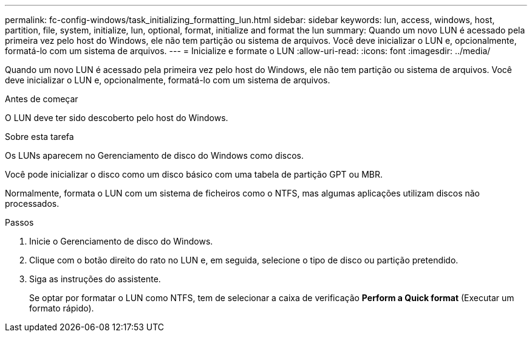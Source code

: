 ---
permalink: fc-config-windows/task_initializing_formatting_lun.html 
sidebar: sidebar 
keywords: lun, access, windows, host, partition, file, system, initialize, lun, optional, format, initialize and format the lun 
summary: Quando um novo LUN é acessado pela primeira vez pelo host do Windows, ele não tem partição ou sistema de arquivos. Você deve inicializar o LUN e, opcionalmente, formatá-lo com um sistema de arquivos. 
---
= Inicialize e formate o LUN
:allow-uri-read: 
:icons: font
:imagesdir: ../media/


[role="lead"]
Quando um novo LUN é acessado pela primeira vez pelo host do Windows, ele não tem partição ou sistema de arquivos. Você deve inicializar o LUN e, opcionalmente, formatá-lo com um sistema de arquivos.

.Antes de começar
O LUN deve ter sido descoberto pelo host do Windows.

.Sobre esta tarefa
Os LUNs aparecem no Gerenciamento de disco do Windows como discos.

Você pode inicializar o disco como um disco básico com uma tabela de partição GPT ou MBR.

Normalmente, formata o LUN com um sistema de ficheiros como o NTFS, mas algumas aplicações utilizam discos não processados.

.Passos
. Inicie o Gerenciamento de disco do Windows.
. Clique com o botão direito do rato no LUN e, em seguida, selecione o tipo de disco ou partição pretendido.
. Siga as instruções do assistente.
+
Se optar por formatar o LUN como NTFS, tem de selecionar a caixa de verificação *Perform a Quick format* (Executar um formato rápido).


